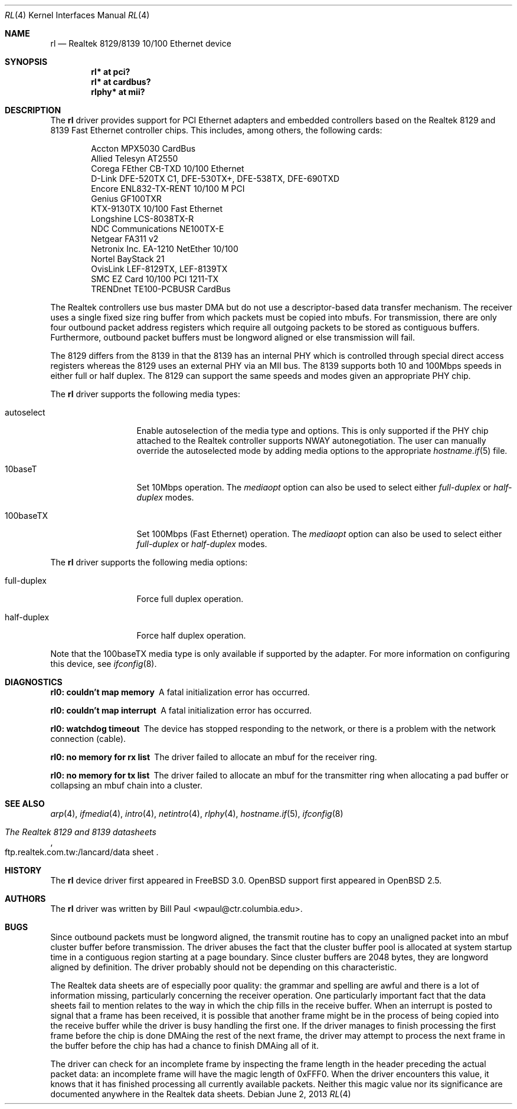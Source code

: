 .\"	$OpenBSD: rl.4,v 1.36 2013/06/02 20:28:26 tedu Exp $
.\"
.\" Copyright (c) 1997, 1998
.\"	Bill Paul <wpaul@ctr.columbia.edu>. All rights reserved.
.\"
.\" Redistribution and use in source and binary forms, with or without
.\" modification, are permitted provided that the following conditions
.\" are met:
.\" 1. Redistributions of source code must retain the above copyright
.\"    notice, this list of conditions and the following disclaimer.
.\" 2. Redistributions in binary form must reproduce the above copyright
.\"    notice, this list of conditions and the following disclaimer in the
.\"    documentation and/or other materials provided with the distribution.
.\" 3. All advertising materials mentioning features or use of this software
.\"    must display the following acknowledgement:
.\"	This product includes software developed by Bill Paul.
.\" 4. Neither the name of the author nor the names of any co-contributors
.\"    may be used to endorse or promote products derived from this software
.\"   without specific prior written permission.
.\"
.\" THIS SOFTWARE IS PROVIDED BY Bill Paul AND CONTRIBUTORS ``AS IS'' AND
.\" ANY EXPRESS OR IMPLIED WARRANTIES, INCLUDING, BUT NOT LIMITED TO, THE
.\" IMPLIED WARRANTIES OF MERCHANTABILITY AND FITNESS FOR A PARTICULAR PURPOSE
.\" ARE DISCLAIMED.  IN NO EVENT SHALL Bill Paul OR THE VOICES IN HIS HEAD
.\" BE LIABLE FOR ANY DIRECT, INDIRECT, INCIDENTAL, SPECIAL, EXEMPLARY, OR
.\" CONSEQUENTIAL DAMAGES (INCLUDING, BUT NOT LIMITED TO, PROCUREMENT OF
.\" SUBSTITUTE GOODS OR SERVICES; LOSS OF USE, DATA, OR PROFITS; OR BUSINESS
.\" INTERRUPTION) HOWEVER CAUSED AND ON ANY THEORY OF LIABILITY, WHETHER IN
.\" CONTRACT, STRICT LIABILITY, OR TORT (INCLUDING NEGLIGENCE OR OTHERWISE)
.\" ARISING IN ANY WAY OUT OF THE USE OF THIS SOFTWARE, EVEN IF ADVISED OF
.\" THE POSSIBILITY OF SUCH DAMAGE.
.\"
.\"	$FreeBSD: rl.4,v 1.7 1998/12/24 18:52:47 wpaul Exp $
.\"
.Dd $Mdocdate: June 2 2013 $
.Dt RL 4
.Os
.Sh NAME
.Nm rl
.Nd Realtek 8129/8139 10/100 Ethernet device
.Sh SYNOPSIS
.Cd "rl* at pci?"
.Cd "rl* at cardbus?"
.Cd "rlphy* at mii?"
.Sh DESCRIPTION
The
.Nm
driver provides support for PCI Ethernet adapters and embedded
controllers based on the Realtek 8129 and 8139 Fast Ethernet controller
chips.
This includes, among others, the following cards:
.Pp
.Bl -item -offset indent -compact
.It
Accton MPX5030 CardBus
.It
Allied Telesyn AT2550
.It
Corega FEther CB-TXD 10/100 Ethernet
.It
D-Link DFE-520TX C1, DFE-530TX+, DFE-538TX, DFE-690TXD
.It
Encore ENL832-TX-RENT 10/100 M PCI
.It
Genius GF100TXR
.It
KTX-9130TX 10/100 Fast Ethernet
.It
Longshine LCS-8038TX-R
.It
NDC Communications NE100TX-E
.It
Netgear FA311 v2
.It
Netronix Inc. EA-1210 NetEther 10/100
.It
Nortel BayStack 21
.It
OvisLink LEF-8129TX, LEF-8139TX
.It
SMC EZ Card 10/100 PCI 1211-TX
.It
TRENDnet TE100-PCBUSR CardBus
.El
.Pp
The Realtek controllers use bus master DMA but do not use a
descriptor-based data transfer mechanism.
The receiver uses a single fixed size ring buffer from which packets must be
copied into mbufs.
For transmission, there are only four outbound packet
address registers which require all outgoing packets to be stored
as contiguous buffers.
Furthermore, outbound packet buffers must be longword aligned or else
transmission will fail.
.Pp
The 8129 differs from the 8139 in that the 8139 has an internal
PHY which is controlled through special direct access registers
whereas the 8129 uses an external PHY via an MII bus.
The 8139 supports both 10 and 100Mbps speeds in either full or half duplex.
The 8129 can support the same speeds and modes given an appropriate
PHY chip.
.Pp
The
.Nm
driver supports the following media types:
.Bl -tag -width full-duplex
.It autoselect
Enable autoselection of the media type and options.
This is only supported if the PHY chip attached to the Realtek controller
supports NWAY autonegotiation.
The user can manually override the autoselected mode by adding media options
to the appropriate
.Xr hostname.if 5
file.
.It 10baseT
Set 10Mbps operation.
The
.Ar mediaopt
option can also be used to select either
.Ar full-duplex
or
.Ar half-duplex
modes.
.It 100baseTX
Set 100Mbps (Fast Ethernet) operation.
The
.Ar mediaopt
option can also be used to select either
.Ar full-duplex
or
.Ar half-duplex
modes.
.El
.Pp
The
.Nm
driver supports the following media options:
.Bl -tag -width full-duplex
.It full-duplex
Force full duplex operation.
.It half-duplex
Force half duplex operation.
.El
.Pp
Note that the 100baseTX media type is only available if supported
by the adapter.
For more information on configuring this device, see
.Xr ifconfig 8 .
.Sh DIAGNOSTICS
.Bl -diag
.It "rl0: couldn't map memory"
A fatal initialization error has occurred.
.It "rl0: couldn't map interrupt"
A fatal initialization error has occurred.
.It "rl0: watchdog timeout"
The device has stopped responding to the network, or there is a problem with
the network connection (cable).
.It "rl0: no memory for rx list"
The driver failed to allocate an mbuf for the receiver ring.
.It "rl0: no memory for tx list"
The driver failed to allocate an mbuf for the transmitter ring when
allocating a pad buffer or collapsing an mbuf chain into a cluster.
.El
.Sh SEE ALSO
.Xr arp 4 ,
.Xr ifmedia 4 ,
.Xr intro 4 ,
.Xr netintro 4 ,
.Xr rlphy 4 ,
.Xr hostname.if 5 ,
.Xr ifconfig 8
.Rs
.%B The Realtek 8129 and 8139 datasheets
.%O ftp.realtek.com.tw:/lancard/data sheet
.Re
.Sh HISTORY
The
.Nm
device driver first appeared in
.Fx 3.0 .
.Ox
support first appeared in
.Ox 2.5 .
.Sh AUTHORS
The
.Nm
driver was written by
.An Bill Paul Aq wpaul@ctr.columbia.edu .
.Sh BUGS
Since outbound packets must be longword aligned, the transmit
routine has to copy an unaligned packet into an mbuf cluster buffer
before transmission.
The driver abuses the fact that the cluster buffer
pool is allocated at system startup time in a contiguous region starting
at a page boundary.
Since cluster buffers are 2048 bytes, they are
longword aligned by definition.
The driver probably should not be
depending on this characteristic.
.Pp
The Realtek data sheets are of especially poor quality: the grammar
and spelling are awful and there is a lot of information missing,
particularly concerning the receiver operation.
One particularly important fact that the data sheets fail to mention
relates to the way in which the chip fills in the receive buffer.
When an interrupt is posted to signal that a frame has been received,
it is possible that another frame might be in the process of being
copied into the receive buffer while the driver is busy handling
the first one.
If the driver
manages to finish processing the first frame before the chip is done
DMAing the rest of the next frame, the driver may attempt to process
the next frame in the buffer before the chip has had a chance to finish
DMAing all of it.
.Pp
The driver can check for an incomplete frame by inspecting the frame
length in the header preceding the actual packet data: an incomplete
frame will have the magic length of 0xFFF0.
When the driver encounters this value, it knows that it has finished
processing all currently available packets.
Neither this magic value nor its significance are
documented anywhere in the Realtek data sheets.
